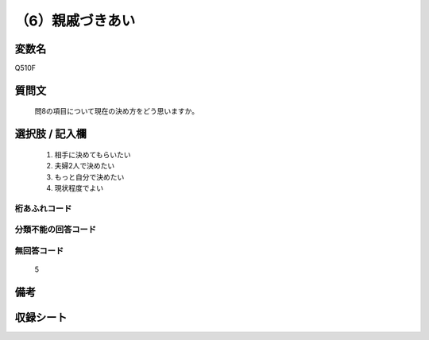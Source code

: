 .. title:: Q510F
.. rst-cllass:: item
====================================================================================================
（6）親戚づきあい
====================================================================================================

.. rst-class:: varname
変数名
==================

Q510F

.. rst-class:: question
質問文
==================


   問8の項目について現在の決め方をどう思いますか。



.. rst-class:: answer
選択肢 / 記入欄
======================

  
     1. 相手に決めてもらいたい
  
     2. 夫婦2人で決めたい
  
     3. もっと自分で決めたい
  
     4. 現状程度でよい
  



.. rst-class:: overflow
桁あふれコード
-------------------------------
  


.. rst-class:: not_available
分類不能の回答コード
-------------------------------------
  


.. rst-class:: not_available
無回答コード
-------------------------------------
  5


.. rst-class:: bikou
備考
==================



.. rst-class:: include_sheet
収録シート
=======================================
.. hlist::
   :columns: 3
   
   
   * p2_3
   
   * p3_3
   
   * p5a_3
   
   * p5b_3
   
   * p7_3
   
   * p9_3
   
   


.. index:: Q510F